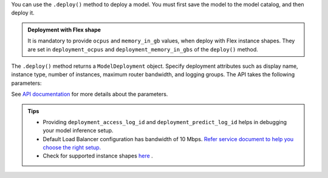 You can use the ``.deploy()`` method to deploy a model. You must first save the model to the model catalog, and then deploy it.

.. admonition:: Deployment with Flex shape
    :class: note

    It is mandatory to provide ``ocpus`` and ``memory_in_gb`` values, when deploy with Flex instance shapes. They are set in ``deployment_ocpus`` and ``deployment_memory_in_gbs`` of the ``deploy()`` method.

The ``.deploy()`` method returns a ``ModelDeployment`` object.  Specify deployment attributes such as display name, instance type, number of instances,  maximum router bandwidth, and logging groups.  The API takes the following parameters:

See `API documentation <../../ads.model.html#id1>`__ for more details about the parameters.


.. admonition:: Tips
   :class: note

   * Providing ``deployment_access_log_id`` and ``deployment_predict_log_id`` helps in debugging your model inference setup.
   * Default Load Balancer configuration has bandwidth of 10 Mbps. `Refer service document to help you choose the right setup. <https://docs.oracle.com/en-us/iaas/data-science/using/model_dep_create.htm>`_ 
   * Check for supported instance shapes `here <https://docs.oracle.com/en-us/iaas/data-science/using/overview.htm#supported-shapes>`_ .

